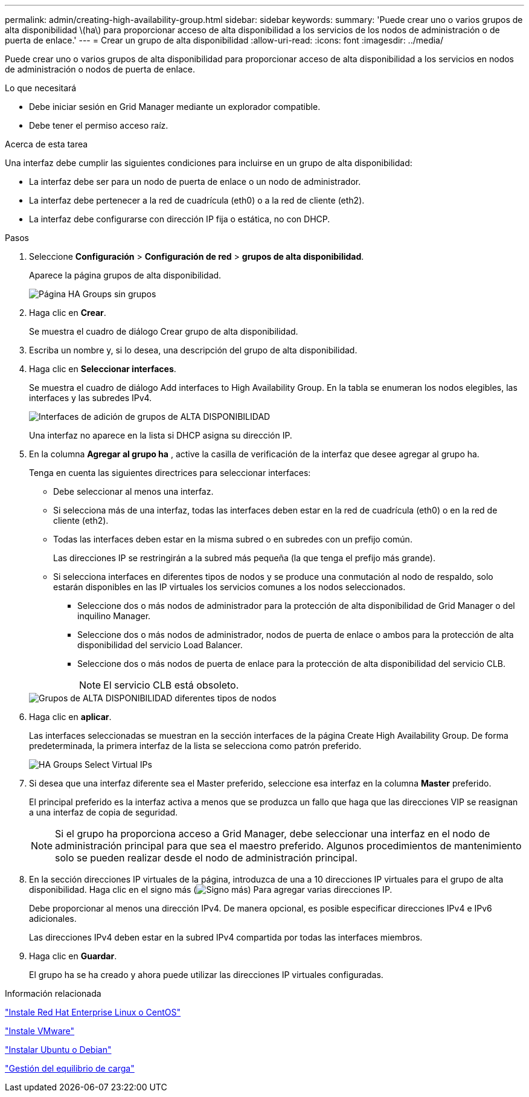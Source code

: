 ---
permalink: admin/creating-high-availability-group.html 
sidebar: sidebar 
keywords:  
summary: 'Puede crear uno o varios grupos de alta disponibilidad \(ha\) para proporcionar acceso de alta disponibilidad a los servicios de los nodos de administración o de puerta de enlace.' 
---
= Crear un grupo de alta disponibilidad
:allow-uri-read: 
:icons: font
:imagesdir: ../media/


[role="lead"]
Puede crear uno o varios grupos de alta disponibilidad para proporcionar acceso de alta disponibilidad a los servicios en nodos de administración o nodos de puerta de enlace.

.Lo que necesitará
* Debe iniciar sesión en Grid Manager mediante un explorador compatible.
* Debe tener el permiso acceso raíz.


.Acerca de esta tarea
Una interfaz debe cumplir las siguientes condiciones para incluirse en un grupo de alta disponibilidad:

* La interfaz debe ser para un nodo de puerta de enlace o un nodo de administrador.
* La interfaz debe pertenecer a la red de cuadrícula (eth0) o a la red de cliente (eth2).
* La interfaz debe configurarse con dirección IP fija o estática, no con DHCP.


.Pasos
. Seleccione *Configuración* > *Configuración de red* > *grupos de alta disponibilidad*.
+
Aparece la página grupos de alta disponibilidad.

+
image::../media/ha_groups_page_with_no_groups.png[Página HA Groups sin grupos]

. Haga clic en *Crear*.
+
Se muestra el cuadro de diálogo Crear grupo de alta disponibilidad.

. Escriba un nombre y, si lo desea, una descripción del grupo de alta disponibilidad.
. Haga clic en *Seleccionar interfaces*.
+
Se muestra el cuadro de diálogo Add interfaces to High Availability Group. En la tabla se enumeran los nodos elegibles, las interfaces y las subredes IPv4.

+
image::../media/ha_group_add_interfaces.png[Interfaces de adición de grupos de ALTA DISPONIBILIDAD]

+
Una interfaz no aparece en la lista si DHCP asigna su dirección IP.

. En la columna *Agregar al grupo ha* , active la casilla de verificación de la interfaz que desee agregar al grupo ha.
+
Tenga en cuenta las siguientes directrices para seleccionar interfaces:

+
** Debe seleccionar al menos una interfaz.
** Si selecciona más de una interfaz, todas las interfaces deben estar en la red de cuadrícula (eth0) o en la red de cliente (eth2).
** Todas las interfaces deben estar en la misma subred o en subredes con un prefijo común.
+
Las direcciones IP se restringirán a la subred más pequeña (la que tenga el prefijo más grande).

** Si selecciona interfaces en diferentes tipos de nodos y se produce una conmutación al nodo de respaldo, solo estarán disponibles en las IP virtuales los servicios comunes a los nodos seleccionados.
+
*** Seleccione dos o más nodos de administrador para la protección de alta disponibilidad de Grid Manager o del inquilino Manager.
*** Seleccione dos o más nodos de administrador, nodos de puerta de enlace o ambos para la protección de alta disponibilidad del servicio Load Balancer.
*** Seleccione dos o más nodos de puerta de enlace para la protección de alta disponibilidad del servicio CLB.
+

NOTE: El servicio CLB está obsoleto.





+
image::../media/ha_groups_different_node_types.png[Grupos de ALTA DISPONIBILIDAD diferentes tipos de nodos]

. Haga clic en *aplicar*.
+
Las interfaces seleccionadas se muestran en la sección interfaces de la página Create High Availability Group. De forma predeterminada, la primera interfaz de la lista se selecciona como patrón preferido.

+
image::../media/ha_group_select_virtual_ips.png[HA Groups Select Virtual IPs]

. Si desea que una interfaz diferente sea el Master preferido, seleccione esa interfaz en la columna *Master* preferido.
+
El principal preferido es la interfaz activa a menos que se produzca un fallo que haga que las direcciones VIP se reasignan a una interfaz de copia de seguridad.

+

NOTE: Si el grupo ha proporciona acceso a Grid Manager, debe seleccionar una interfaz en el nodo de administración principal para que sea el maestro preferido. Algunos procedimientos de mantenimiento solo se pueden realizar desde el nodo de administración principal.

. En la sección direcciones IP virtuales de la página, introduzca de una a 10 direcciones IP virtuales para el grupo de alta disponibilidad. Haga clic en el signo más (image:../media/icon_plus_sign_black_on_white_old.png["Signo más"]) Para agregar varias direcciones IP.
+
Debe proporcionar al menos una dirección IPv4. De manera opcional, es posible especificar direcciones IPv4 e IPv6 adicionales.

+
Las direcciones IPv4 deben estar en la subred IPv4 compartida por todas las interfaces miembros.

. Haga clic en *Guardar*.
+
El grupo ha se ha creado y ahora puede utilizar las direcciones IP virtuales configuradas.



.Información relacionada
link:../rhel/index.html["Instale Red Hat Enterprise Linux o CentOS"]

link:../vmware/index.html["Instale VMware"]

link:../ubuntu/index.html["Instalar Ubuntu o Debian"]

link:managing-load-balancing.html["Gestión del equilibrio de carga"]
